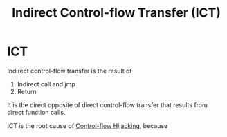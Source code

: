 :PROPERTIES:
:ID:       eac3e6ad-b910-4f33-8c70-90cecca1d203
:END:
#+title: Indirect Control-flow Transfer (ICT)

* ICT
Indirect control-flow transfer is the result of
1. Indirect call and jmp
2. Return
It is the direct opposite of direct control-flow transfer that results from
direct function calls.

ICT is the root cause of [[id:c65b9685-bf84-482c-9094-415f4103a035][Control-flow Hijacking]], because

